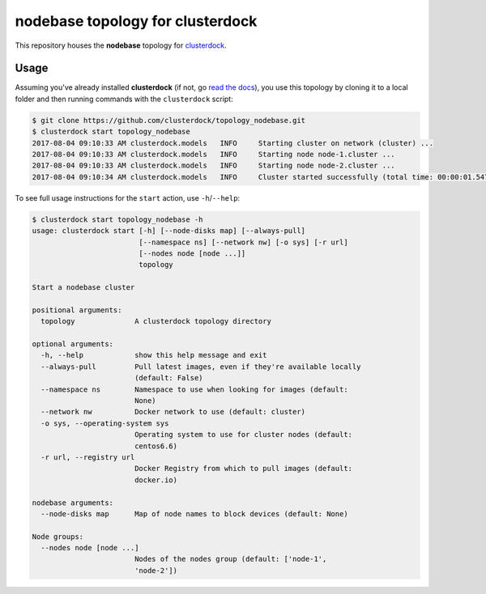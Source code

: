 =================================
nodebase topology for clusterdock
=================================

This repository houses the **nodebase** topology for `clusterdock`_.

.. _clusterdock: https://github.com/clusterdock/clusterdock

Usage
=====

Assuming you've already installed **clusterdock** (if not, go `read the docs`_),
you use this topology by cloning it to a local folder and then running commands
with the ``clusterdock`` script:

.. _read the docs: http://clusterdock.readthedocs.io/en/latest/

.. code-block:: console

    $ git clone https://github.com/clusterdock/topology_nodebase.git
    $ clusterdock start topology_nodebase
    2017-08-04 09:10:33 AM clusterdock.models   INFO     Starting cluster on network (cluster) ...
    2017-08-04 09:10:33 AM clusterdock.models   INFO     Starting node node-1.cluster ...
    2017-08-04 09:10:33 AM clusterdock.models   INFO     Starting node node-2.cluster ...
    2017-08-04 09:10:34 AM clusterdock.models   INFO     Cluster started successfully (total time: 00:00:01.547).

To see full usage instructions for the ``start`` action, use ``-h``/``--help``:

.. code-block:: console

    $ clusterdock start topology_nodebase -h
    usage: clusterdock start [-h] [--node-disks map] [--always-pull]
                             [--namespace ns] [--network nw] [-o sys] [-r url]
                             [--nodes node [node ...]]
                             topology

    Start a nodebase cluster

    positional arguments:
      topology              A clusterdock topology directory

    optional arguments:
      -h, --help            show this help message and exit
      --always-pull         Pull latest images, even if they're available locally
                            (default: False)
      --namespace ns        Namespace to use when looking for images (default:
                            None)
      --network nw          Docker network to use (default: cluster)
      -o sys, --operating-system sys
                            Operating system to use for cluster nodes (default:
                            centos6.6)
      -r url, --registry url
                            Docker Registry from which to pull images (default:
                            docker.io)

    nodebase arguments:
      --node-disks map      Map of node names to block devices (default: None)

    Node groups:
      --nodes node [node ...]
                            Nodes of the nodes group (default: ['node-1',
                            'node-2'])
